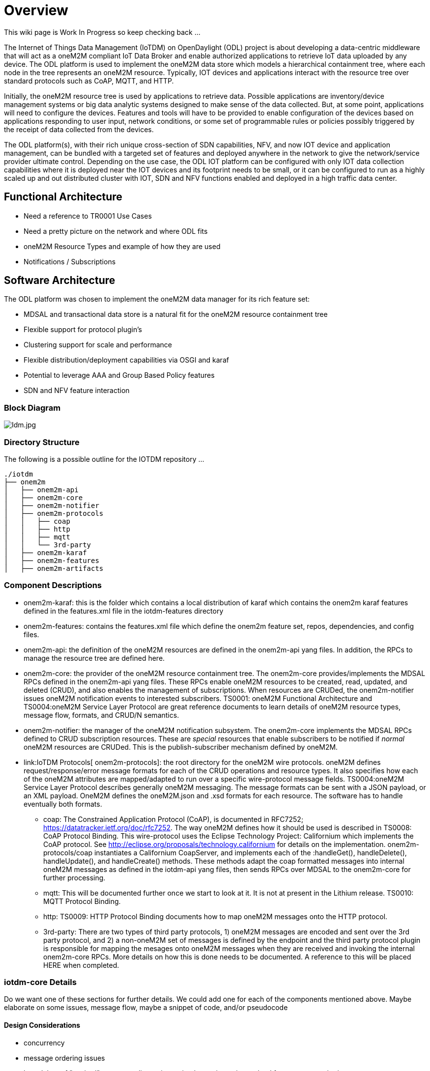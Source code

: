 [[overview]]
= Overview

This wiki page is Work In Progress so keep checking back ...

The Internet of Things Data Management (IoTDM) on OpenDaylight (ODL)
project is about developing a data-centric middleware that will act as a
oneM2M compliant IoT Data Broker and enable authorized applications to
retrieve IoT data uploaded by any device. The ODL platform is used to
implement the oneM2M data store which models a hierarchical containment
tree, where each node in the tree represents an oneM2M resource.
Typically, IOT devices and applications interact with the resource tree
over standard protocols such as CoAP, MQTT, and HTTP.

Initially, the oneM2M resource tree is used by applications to retrieve
data. Possible applications are inventory/device management systems or
big data analytic systems designed to make sense of the data collected.
But, at some point, applications will need to configure the devices.
Features and tools will have to be provided to enable configuration of
the devices based on applications responding to user input, network
conditions, or some set of programmable rules or policies possibly
triggered by the receipt of data collected from the devices.

The ODL platform(s), with their rich unique cross-section of SDN
capabilities, NFV, and now IOT device and application management, can be
bundled with a targeted set of features and deployed anywhere in the
network to give the network/service provider ultimate control. Depending
on the use case, the ODL IOT platform can be configured with only IOT
data collection capabilities where it is deployed near the IOT devices
and its footprint needs to be small, or it can be configured to run as a
highly scaled up and out distributed cluster with IOT, SDN and NFV
functions enabled and deployed in a high traffic data center.

[[functional-architecture]]
== Functional Architecture

* Need a reference to TR0001 Use Cases
* Need a pretty picture on the network and where ODL fits
* oneM2M Resource Types and example of how they are used
* Notifications / Subscriptions

[[software-architecture]]
== Software Architecture

The ODL platform was chosen to implement the oneM2M data manager for its
rich feature set:

* MDSAL and transactional data store is a natural fit for the oneM2M
resource containment tree
* Flexible support for protocol plugin’s
* Clustering support for scale and performance
* Flexible distribution/deployment capabilities via OSGI and karaf
* Potential to leverage AAA and Group Based Policy features
* SDN and NFV feature interaction

[[block-diagram]]
=== Block Diagram

image:Idm.jpg[Idm.jpg,title="Idm.jpg"]

[[directory-structure]]
=== Directory Structure

The following is a possible outline for the IOTDM repository ...

`./iotdm` +
`├── onem2m` +
`│   ├── onem2m-api` +
`│   ├── onem2m-core` +
`│   ├── onem2m-notifier` +
`│   ├── onem2m-protocols` +
`│   │   ├── coap` +
`│   │   ├── http` +
`│   │   ├── mqtt` +
`│   │   └── 3rd-party` +
`│   ├── onem2m-karaf` +
`│   ├── onem2m-features` +
`│   ├── onem2m-artifacts`

[[component-descriptions]]
=== Component Descriptions

* onem2m-karaf: this is the folder which contains a local distribution
of karaf which contains the onem2m karaf features defined in the
features.xml file in the iotdm-features directory
* onem2m-features: contains the features.xml file which define the
onem2m feature set, repos, dependencies, and config files.
* onem2m-api: the definition of the oneM2M resources are defined in the
onem2m-api yang files. In addition, the RPCs to manage the resource tree
are defined here.
* onem2m-core: the provider of the oneM2M resource containment tree. The
onem2m-core provides/implements the MDSAL RPCs defined in the onem2m-api
yang files. These RPCs enable oneM2M resources to be created, read,
updated, and deleted (CRUD), and also enables the management of
subscriptions. When resources are CRUDed, the onem2m-notifier issues
oneM2M notification events to interested subscribers. TS0001: oneM2M
Functional Architecture and TS0004:oneM2M Service Layer Protocol are
great reference documents to learn details of oneM2M resource types,
message flow, formats, and CRUD/N semantics.
* onem2m-notifier: the manager of the oneM2M notification subsystem. The
onem2m-core implements the MDSAL RPCs defined to CRUD subscription
resources. These are _special_ resources that enable subscribers to be
notified if _normal_ oneM2M resources are CRUDed. This is the
publish-subscriber mechanism defined by oneM2M.
* link:IoTDM Protocols[ onem2m-protocols]: the root directory for the
oneM2M wire protocols. oneM2M defines request/response/error message
formats for each of the CRUD operations and resource types. It also
specifies how each of the oneM2M attributes are mapped/adapted to run
over a specific wire-protocol message fields. TS0004:oneM2M Service
Layer Protocol describes generally oneM2M messaging. The message formats
can be sent with a JSON payload, or an XML payload. OneM2M defines the
oneM2M.json and .xsd formats for each resource. The software has to
handle eventually both formats.
** coap: The Constrained Application Protocol (CoAP), is documented in
RFC7252; https://datatracker.ietf.org/doc/rfc7252. The way oneM2M
defines how it should be used is described in TS0008: CoAP Protocol
Binding. This wire-protocol uses the Eclipse Technology Project:
Californium which implements the CoAP protocol. See
http://eclipse.org/proposals/technology.californium for details on the
implementation. onem2m-protocols/coap instantiates a Californium
CoapServer, and implements each of the :handleGet(), handleDelete(),
handleUpdate(), and handleCreate() methods. These methods adapt the coap
formatted messages into internal oneM2M messages as defined in the
iotdm-api yang files, then sends RPCs over MDSAL to the onem2m-core for
further processing.
** mqtt: This will be documented further once we start to look at it. It
is not at present in the Lithium release. TS0010: MQTT Protocol Binding.
** http: TS0009: HTTP Protocol Binding documents how to map oneM2M
messages onto the HTTP protocol.
** 3rd-party: There are two types of third party protocols, 1) oneM2M
messages are encoded and sent over the 3rd party protocol, and 2) a
non-oneM2M set of messages is defined by the endpoint and the third
party protocol plugin is responsible for mapping the mesages onto oneM2M
messages when they are received and invoking the internal onem2m-core
RPCs. More details on how this is done needs to be documented. A
reference to this will be placed HERE when completed.

[[iotdm-core-details]]
=== iotdm-core Details

Do we want one of these sections for further details. We could add one
for each of the components mentioned above. Maybe elaborate on some
issues, message flow, maybe a snippet of code, and/or pseudocode

[[design-considerations]]
==== Design Considerations

* concurrency
* message ordering issues
* lazy delete of "expired" resources discussion vs implementing a timer
wheel for resource expiration
* hierarchical vs non-hierarchical resourceId's
* unique resource id generation for created resources
* ???

[[threading-model]]
==== Threading Model

[[typical-onem2m-message-crud-rpc-flow]]
==== Typical OneM2M Message CRUD RPC Flow

* Describe the set of step that is typically done when a oneM2M
formatted RPC is received via MDSAL. It could be from RESTconf or one of
the iotdm-protocols (Coap, ...).
** Validate the message attributes
** Sanity check the mandatory attributes
** Write to the persistent datastore
** Send an event to the iotdm-notifier
** send back an RPC response

[[testing]]
== Testing

We need to talk about our overall test strategy ...

* Have a set of test scripts that drive oneM2M CRUD testing. Need a
whole suite of tests that performs CRUD operations, and verify they
worked.
** Example 1: create a resource, get the resource, verify all attributes
can be read, update the attributes, read and verify them back, delete
the resource, verify it is gone.
** Example 2: create 1000 resources, read resource 1, resource 1000, and
a couple in the middle. Verify all are read back properly.
** Example 3: IoTDM allows for a resource containment hierarchy ...,
create a simple hierarchy, read and verify resources at each level in
the tree. Then try again with a set of complex hierarchies. We are
automating this so use the computer to generate many different
combinations of hierarchies.
* Unit Testing
** Use unit tests to do CRUDs
** Every RPC method, or java method we write can be unit tested. We can
provided test steering parameters to drive the code through error cases
too! Need to take a look at how ODL [J]Unit tests code and setup an
environment so designers are encouraged and write unit tests.
** Each protocol can be individually tested at key points in the
implementation. Each of the protocols encodes the oneM2M attributes
according to its respective TSXXXX spec, drive in some parametrs and
ensure they are extracted as proper OneM2M messages. Test all response
codes.
* Feature Testing in iotdm-it
** This hasn't been fleshed out yet but we can get the system do perform
tests after every build and the ODL Jenkin's build system will run the
tests and report on PASS/FAIL and on Code Coverage
* External Testing
** Perform testing on the ODL IOTDM instance in various deployments with
various sets of karaf-features installed and with various cpu
configurations.
** Perform testing of all protocols, with single and multiple clients.
Scale up to MANY clients ...
*** Notification testing
*** Performance testing
**** Beat the crap out of it, find out how it behaves with various RAM
and CPU configs.
**** Use a testtool to send in concurrent connections so ODL thinks it
is handling different clients.
*** Scale testing
**** Ok, now really beat the crap out of it.
**** Load the system with MANY resources to see how it behaves over
time. Does the performance degrade with a huge deep resource tree vs a
broad shallow resource tree.
*** Longevity testing
**** Run it for a long time and observe its behaviour. Check for memory
leaks or performance degradation.
*** wire-protocol testing ... Coap, MQTT, HTTTP, and any 3rd Party
prtocols should be tested
**** Maybe we write a generic oneM2MClient package where we can vary the
wire-protocol
**** well formed messages
**** mal-formed messages

